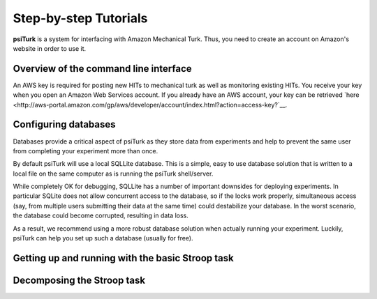 Step-by-step Tutorials
==========================================

**psiTurk** is a system for interfacing with Amazon
Mechanical Turk.  Thus, you need to create an account
on Amazon's website in order to use it.

Overview of the command line interface
---------------------------------------

An AWS key is required for posting new HITs to mechanical turk as well as monitoring existing HITs. You receive your key when you open an Amazon Web Services account. If you already have an AWS account, your key can be retrieved 
`here <http://aws-portal.amazon.com/gp/aws/developer/account/index.html?action=access-key?`__.

Configuring databases
----------------------------------
Databases provide a critical aspect of psiTurk as they store data from experiments and help to prevent the same user from completing your experiment more than once.

By default psiTurk will use a local SQLLite database. This is a simple, easy to use database solution that is written to a local file on the same computer as is running the psiTurk shell/server.

While completely OK for debugging, SQLLite has a number of important downsides for deploying experiments. In particular SQLite does not allow concurrent access to the database, so if the locks work properly, simultaneous access (say, from multiple users submitting their data at the same time) could destabilize your database. In the worst scenario, the database could become corrupted, resulting in data loss.

As a result, we recommend using a more robust database solution when actually running your experiment. Luckily, psiTurk can help you set up such a database (usually for free).


Getting up and running with the basic Stroop task
----------------------------------

Decomposing the Stroop task
----------------------------------
